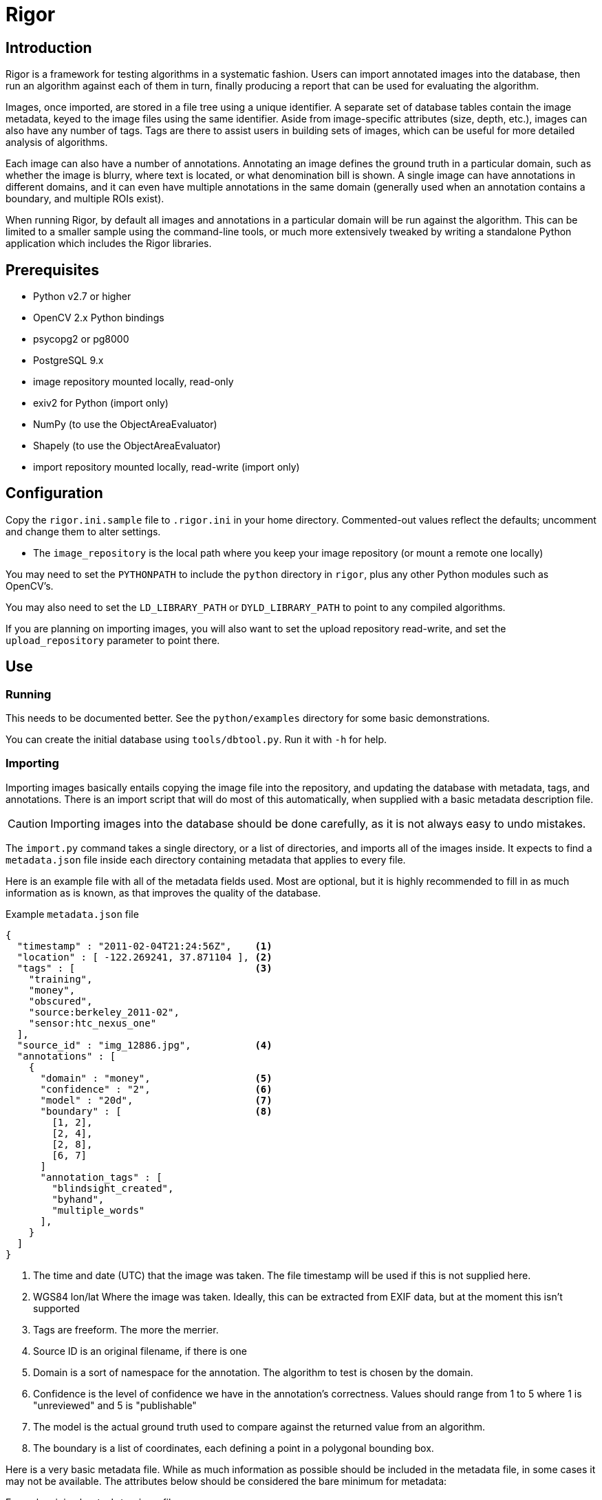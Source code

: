 Rigor
=====

Introduction
------------
Rigor is a framework for testing algorithms in a systematic fashion.  Users can import annotated images into the database, then run an algorithm against each of them in turn, finally producing a report that can be used for evaluating the algorithm.

Images, once imported, are stored in a file tree using a unique identifier.  A separate set of database tables contain the image metadata, keyed to the image files using the same identifier.  Aside from image-specific attributes (size, depth, etc.), images can also have any number of tags.  Tags are there to assist users in building sets of images, which can be useful for more detailed analysis of algorithms.

Each image can also have a number of annotations.  Annotating an image defines the ground truth in a particular domain, such as whether the image is blurry, where text is located, or what denomination bill is shown.  A single image can have annotations in different domains, and it can even have multiple annotations in the same domain (generally used when an annotation contains a boundary, and multiple ROIs exist).

When running Rigor, by default all images and annotations in a particular domain will be run against the algorithm.  This can be limited to a smaller sample using the command-line tools, or much more extensively tweaked by writing a standalone Python application which includes the Rigor libraries.

Prerequisites
-------------
- Python v2.7 or higher
- OpenCV 2.x Python bindings
- psycopg2 or pg8000
- PostgreSQL 9.x
- image repository mounted locally, read-only
- exiv2 for Python (import only)
- NumPy (to use the ObjectAreaEvaluator)
- Shapely (to use the ObjectAreaEvaluator)
- import repository mounted locally, read-write (import only)

Configuration
-------------
Copy the `rigor.ini.sample` file to `.rigor.ini` in your home directory.  Commented-out values reflect the defaults; uncomment and change them to alter settings.

- The `image_repository` is the local path where you keep your image repository (or mount a remote one locally)

You may need to set the `PYTHONPATH` to include the `python` directory in `rigor`, plus any other Python modules such as OpenCV's.

You may also need to set the `LD_LIBRARY_PATH` or `DYLD_LIBRARY_PATH` to point to any compiled algorithms.

If you are planning on importing images, you will also want to set the upload repository read-write, and set the `upload_repository` parameter to point there.

Use
---
Running
~~~~~~~
This needs to be documented better.  See the `python/examples` directory for some basic demonstrations.

You can create the initial database using `tools/dbtool.py`.  Run it with `-h` for help.

Importing
~~~~~~~~~
Importing images basically entails copying the image file into the repository, and updating the database with metadata, tags, and annotations.  There is an import script that will do most of this automatically, when supplied with a basic metadata description file.

CAUTION: Importing images into the database should be done carefully, as it is not always easy to undo mistakes.

The `import.py` command takes a single directory, or a list of directories, and imports all of the images inside.  It expects to find a `metadata.json` file inside each directory containing metadata that applies to every file.

Here is an example file with all of the metadata fields used.  Most are optional, but it is highly recommended to fill in as much information as is known, as that improves the quality of the database.

.Example `metadata.json` file
..............................................
{
  "timestamp" : "2011-02-04T21:24:56Z",    <1>
  "location" : [ -122.269241, 37.871104 ], <2>
  "tags" : [                               <3>
    "training",
    "money",
    "obscured",
    "source:berkeley_2011-02",
    "sensor:htc_nexus_one"
  ],
  "source_id" : "img_12886.jpg",           <4>
  "annotations" : [
    {
      "domain" : "money",                  <5>
      "confidence" : "2",                  <6>
      "model" : "20d",                     <7>
      "boundary" : [                       <8>
        [1, 2],
        [2, 4],
        [2, 8],
        [6, 7]
      ]
      "annotation_tags" : [
        "blindsight_created",
        "byhand",
        "multiple_words"
      ],
    }
  ]
}
..............................................

<1> The time and date (UTC) that the image was taken.  The file timestamp will be used if this is not supplied here.
<2> WGS84 lon/lat Where the image was taken.  Ideally, this can be extracted from EXIF data, but at the moment this isn't supported
<3> Tags are freeform.  The more the merrier.
<4> Source ID is an original filename, if there is one
<5> Domain is a sort of namespace for the annotation.  The algorithm to test is chosen by the domain.
<6> Confidence is the level of confidence we have in the annotation's correctness.  Values should range from 1 to 5 where 1 is "unreviewed" and 5 is "publishable"
<7> The model is the actual ground truth used to compare against the returned value from an algorithm.
<8> The boundary is a list of coordinates, each defining a point in a polygonal bounding box.

Here is a very basic metadata file.  While as much information as possible should be included in the metadata file, in some cases it may not be available.  The attributes below should be considered the bare minimum for metadata:

.Example minimal `metadata.json` file
..............................................
{
  "tags" : [
    "source:berkeley_2011-02",
    "training",
    "money",
    "obscured"
  ]
}
..............................................

It is also possible to supply a metadata file for each image.  Create a file with the same name as the image, but with `.json` as the extension.  For example, `img00010.jpg` would have an accompanying `img00010.json` metadata file.  Anything in this file will replace anything in the directory-wide `metadata.json` file, which will replace anything automatically extracted from the image.

Once you run the `import.py` command, the images in the directory will be put into the database, and the source images will be either copied or moved to the upload tree.  Periodically, those files will be moved into the official image tree, and they will then be usable.  At the moment, that does mean a discrepency between the contents of the database and the filesystem, but it should be a short-lived difference.  It may be fixed in the future by flagging newly-uploaded data in the database, and preventing it from being used in Rigor trials until it is marked as active.
